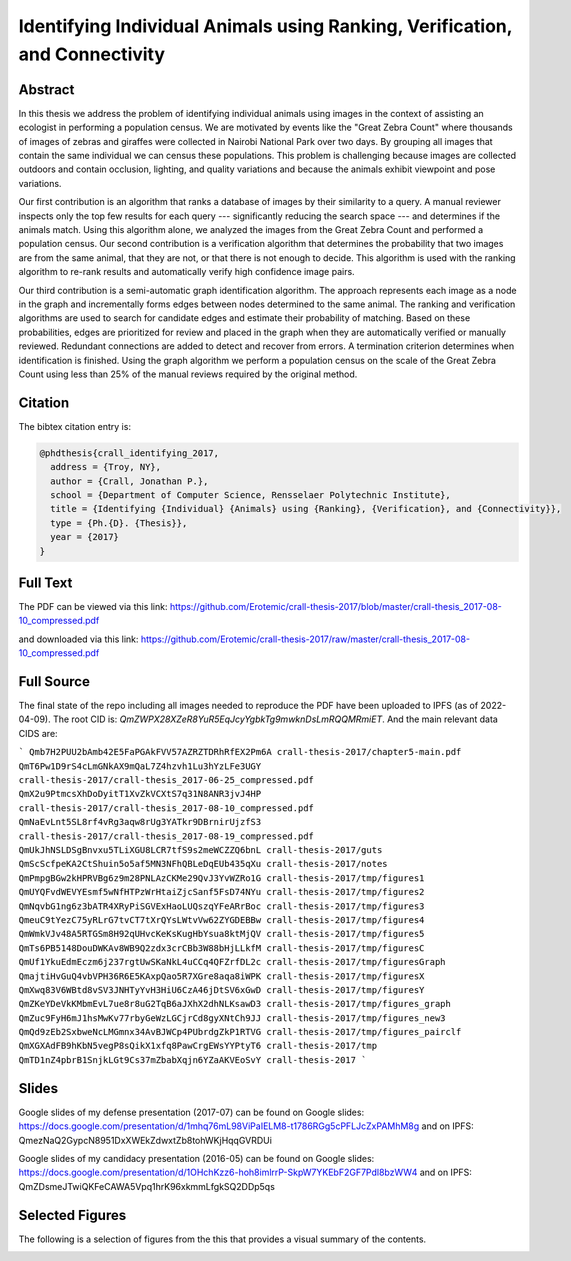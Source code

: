 Identifying Individual Animals using Ranking, Verification, and Connectivity
============================================================================


Abstract
--------

In this thesis we address the problem of identifying individual animals using
images in the context of assisting an ecologist in performing a population
census.  We are motivated by events like the "Great Zebra Count" where
thousands of images of zebras and giraffes were collected in Nairobi National
Park over two days.  By grouping all images that contain the same individual we
can census these populations.  This problem is challenging because images are
collected outdoors and contain occlusion, lighting, and quality variations and
because the animals exhibit viewpoint and pose variations.

Our first contribution is an algorithm that ranks a database of images by their
similarity to a query.  A manual reviewer inspects only the top few results for
each query --- significantly reducing the search space --- and determines if
the animals match.  Using this algorithm alone, we analyzed the images from the
Great Zebra Count and performed a population census.  Our second contribution
is a verification algorithm that determines the probability that two images are
from the same animal, that they are not, or that there is not enough to decide.
This algorithm is used with the ranking algorithm to re-rank results and
automatically verify high confidence image pairs.

Our third contribution is a semi-automatic graph identification algorithm.  The
approach represents each image as a node in the graph and incrementally forms
edges between nodes determined to the same animal.  The ranking and
verification algorithms are used to search for candidate edges and estimate
their probability of matching.  Based on these probabilities, edges are
prioritized for review and placed in the graph when they are automatically
verified or manually reviewed.  Redundant connections are added to detect and
recover from errors.  A termination criterion determines when identification is
finished.  Using the graph algorithm we perform a population census on the
scale of the Great Zebra Count using less than 25% of the manual reviews
required by the original method.

Citation
--------

The bibtex citation entry is: 

.. code:: bibtex

    @phdthesis{crall_identifying_2017,
      address = {Troy, NY},
      author = {Crall, Jonathan P.},
      school = {Department of Computer Science, Rensselaer Polytechnic Institute},
      title = {Identifying {Individual} {Animals} using {Ranking}, {Verification}, and {Connectivity}},
      type = {Ph.{D}. {Thesis}},
      year = {2017}
    }

Full Text
---------

The PDF can be viewed via this link: https://github.com/Erotemic/crall-thesis-2017/blob/master/crall-thesis_2017-08-10_compressed.pdf 

and downloaded via this link: https://github.com/Erotemic/crall-thesis-2017/raw/master/crall-thesis_2017-08-10_compressed.pdf

Full Source
-----------

The final state of the repo including all images needed to reproduce the PDF
have been uploaded to IPFS (as of 2022-04-09).  The root CID is:
`QmZWPX28XZeR8YuR5EqJcyYgbkTg9mwknDsLmRQQMRmiET`. And the main relevant data
CIDS are:

```
Qmb7H2PUU2bAmb42E5FaPGAkFVV57AZRZTDRhRfEX2Pm6A crall-thesis-2017/chapter5-main.pdf
QmT6Pw1D9rS4cLmGNkAX9mQaL7Z4hzvh1Lu3hYzLFe3UGY crall-thesis-2017/crall-thesis_2017-06-25_compressed.pdf
QmX2u9PtmcsXhDoDyitT1XvZkVCXtS7q31N8ANR3jvJ4HP crall-thesis-2017/crall-thesis_2017-08-10_compressed.pdf
QmNaEvLnt5SL8rf4vRg3aqw8rUg3YATkr9DBrnirUjzfS3 crall-thesis-2017/crall-thesis_2017-08-19_compressed.pdf
QmUkJhNSLDSgBnvxu5TLiXGU8LCR7tfS9s2meWCZZQ6bnL crall-thesis-2017/guts
QmScScfpeKA2CtShuin5o5af5MN3NFhQBLeDqEUb435qXu crall-thesis-2017/notes
QmPmpgBGw2kHPRVBg6z9m28PNLAzCKMe29QvJ3YvWZRo1G crall-thesis-2017/tmp/figures1
QmUYQFvdWEVYEsmf5wNfHTPzWrHtaiZjcSanf5FsD74NYu crall-thesis-2017/tmp/figures2
QmNqvbG1ng6z3bATR4XRyPiSGVExHaoLUQszqYFeARrBoc crall-thesis-2017/tmp/figures3
QmeuC9tYezC75yRLrG7tvCT7tXrQYsLWtvVw62ZYGDEBBw crall-thesis-2017/tmp/figures4
QmWmkVJv48A5RTGSm8H92qUHvcKeKsKugHbYsua8ktMjQV crall-thesis-2017/tmp/figures5
QmTs6PB5148DouDWKAv8WB9Q2zdx3crCBb3W88bHjLLkfM crall-thesis-2017/tmp/figuresC
QmUf1YkuEdmEczm6j237rgtUwSKaNkL4uCCq4QFZrfDL2c crall-thesis-2017/tmp/figuresGraph
QmajtiHvGuQ4vbVPH36R6E5KAxpQao5R7XGre8aqa8iWPK crall-thesis-2017/tmp/figuresX
QmXwq83V6WBtd8vSV3JNHTyYvH3HiU6CzA46jDtSV6xGwD crall-thesis-2017/tmp/figuresY
QmZKeYDeVkKMbmEvL7ue8r8uG2TqB6aJXhX2dhNLKsawD3 crall-thesis-2017/tmp/figures_graph
QmZuc9FyH6mJ1hsMwKv77rbyGeWzLGCjrCd8gyXNtCh9JJ crall-thesis-2017/tmp/figures_new3
QmQd9zEb2SxbweNcLMGmnx34AvBJWCp4PUbrdgZkP1RTVG crall-thesis-2017/tmp/figures_pairclf
QmXGXAdFB9hKbN5vegP8sQikX1xfq8PawCrgEWsYYPtyT6 crall-thesis-2017/tmp
QmTD1nZ4pbrB1SnjkLGt9Cs37mZbabXqjn6YZaAKVEoSvY crall-thesis-2017
```

Slides
------

Google slides of my defense presentation (2017-07) can be found on Google slides:
https://docs.google.com/presentation/d/1mhq76mL98ViPaIELM8-t1786RGg5cPFLJcZxPAMhM8g
and on IPFS: QmezNaQ2GypcN8951DxXWEkZdwxtZb8tohWKjHqqGVRDUi

Google slides of my candidacy presentation (2016-05) can be found on Google slides:
https://docs.google.com/presentation/d/1OHchKzz6-hoh8imlrrP-SkpW7YKEbF2GF7Pdl8bzWW4
and on IPFS: QmZDsmeJTwiQKFeCAWA5Vpq1hrK96xkmmLfgkSQ2DDp5qs

Selected Figures
----------------

The following is a selection of figures from the this that provides a visual
summary of the contents.

.. image:: https://i.imgur.com/yvRcGu7.png
.. image:: https://i.imgur.com/5XYRAly.png
.. image:: https://i.imgur.com/t68q2L8.png
.. image:: https://i.imgur.com/rkOzoD2.png
.. image:: https://i.imgur.com/577HtKb.png
.. image:: https://i.imgur.com/59t3Qu8.png
.. image:: https://i.imgur.com/BjatIK9.png
.. image:: https://i.imgur.com/sD5RDZ1.png
.. image:: https://i.imgur.com/BjonGFU.png
.. image:: https://i.imgur.com/RnghQVI.png
.. image:: https://i.imgur.com/9yDc2KS.png
.. image:: https://i.imgur.com/RKLUBdV.png
.. image:: https://i.imgur.com/GRBJfLV.png
.. image:: https://i.imgur.com/Lcb82aD.png
.. image:: https://i.imgur.com/xsDBrpv.png
.. image:: https://i.imgur.com/v7Trn5c.png
.. image:: https://i.imgur.com/ZDEb4dr.png
